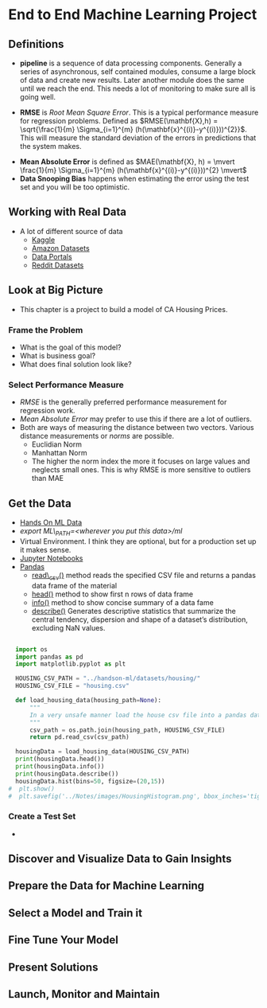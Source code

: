 * End to End Machine Learning Project
** Definitions
   - *pipeline* is a sequence of data processing components.  Generally a series of asynchronous, self contained modules, consume a large block of data and create new results.  Later another module does the same until we reach the end.  This needs a lot of monitoring to make sure all is going well.
#+NAME: DEFINE_RMSE
   -  *RMSE* is /Root Mean Square Error/.  This is a typical performance measure for regression problems.  Defined as $RMSE(\mathbf{X},h) = \sqrt{\frac{1}{m} \Sigma_{i=1}^{m} (h(\mathbf{x}^{(i)}-y^{(i)}))^{2}}$.  This will measure the standard deviation of the errors in predictions that the system makes.
#+NAME: DEFINE_MEAN_ABSOLUTE_ERROR
   - *Mean Absolute Error* is defined as $MAE(\mathbf{X}, h) = \mvert  \frac{1}{m} \Sigma_{i=1}^{m} (h(\mathbf{x}^{(i)}-y^{(i)}))^{2} \mvert$
   -  *Data Snooping Bias* happens when estimating the error using the test set and you will be too optimistic. 
** Working with Real Data
- A lot of different source of data
  - [[http://wwww.kaggle.com][Kaggle]]
  - [[https://registry.opendata.aws/][Amazon Datasets]]
  - [[http://dataportals.org][Data Portals]]
  - [[http://www.reddit.com/r/datasets][Reddit Datasets]]
** Look at Big Picture
- This chapter is a project to build a model of CA Housing Prices.
*** Frame the Problem
    - What is the goal of this model?
    - What is business goal?
    - What does final solution look like?
*** Select Performance Measure
    - [[DEFINE_RMSE][RMSE]] is the generally preferred performance measurement for regression work.
    - [[DEFINE_MEAN_ABSOLUTE_ERROR][Mean Absolute Error]] may prefer to use this if there are a lot of outliers.
    - Both are ways of measuring the distance between two vectors.  Various distance measurements or /norms/ are possible.
      - Euclidian Norm
      - Manhattan Norm
      - The higher the norm index the more it focuses on large values and neglects small ones.  This is why RMSE is more sensitive to outliers than MAE
** Get the Data
- [[http://github.com/ageron/handson-ml][Hands On ML Data]]
- /export ML\_PATH=<wherever you put this data>/ml/
- Virtual Environment.  I think they are optional, but for a production set up it makes sense.
- [[https://jupyter.org/][Jupyter Notebooks]]
- [[https://pandas.pydata.org/][Pandas]]
  - [[https://pandas.pydata.org/pandas-docs/stable/generated/pandas.read_csv.html][read\_csv()]] method reads the specified CSV file and returns a pandas data frame of the material 
  - [[https://pandas.pydata.org/pandas-docs/stable/generated/pandas.DataFrame.head.html][head()]] method to show first n rows of data frame
  - [[https://pandas.pydata.org/pandas-docs/stable/generated/pandas.DataFrame.info.html][info()]] method to show concise summary of a data fame
  - [[https://pandas.pydata.org/pandas-docs/stable/generated/pandas.DataFrame.describe.html][describe()]] Generates descriptive statistics that summarize the central tendency, dispersion and shape of a dataset’s distribution, excluding NaN values.
#+BEGIN_SRC python :session :results output

  import os
  import pandas as pd
  import matplotlib.pyplot as plt

  HOUSING_CSV_PATH = "../handson-ml/datasets/housing/"
  HOUSING_CSV_FILE = "housing.csv"

  def load_housing_data(housing_path=None):
      """
      In a very unsafe manner load the house csv file into a pandas data frame
      """
      csv_path = os.path.join(housing_path, HOUSING_CSV_FILE)
      return pd.read_csv(csv_path)

  housingData = load_housing_data(HOUSING_CSV_PATH)
  print(housingData.head())
  print(housingData.info())
  print(housingData.describe())
  housingData.hist(bins=50, figsize=(20,15))
#  plt.show()
#  plt.savefig('../Notes/images/HousingHistogram.png', bbox_inches='tight')
#+END_SRC

*** Create a Test Set
-  
** Discover and Visualize Data to Gain Insights
** Prepare the Data for Machine Learning
** Select a Model and Train it
** Fine Tune Your Model
** Present Solutions
** Launch, Monitor and Maintain
